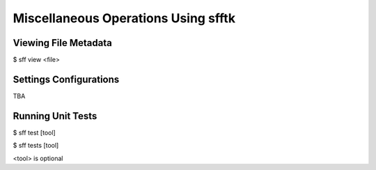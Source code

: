 ====================================
Miscellaneous Operations Using sfftk
====================================

Viewing File Metadata
=====================

$ sff view <file>

Settings Configurations
=======================

TBA

Running Unit Tests
==================

$ sff test [tool]

$ sff tests [tool]

<tool> is optional

